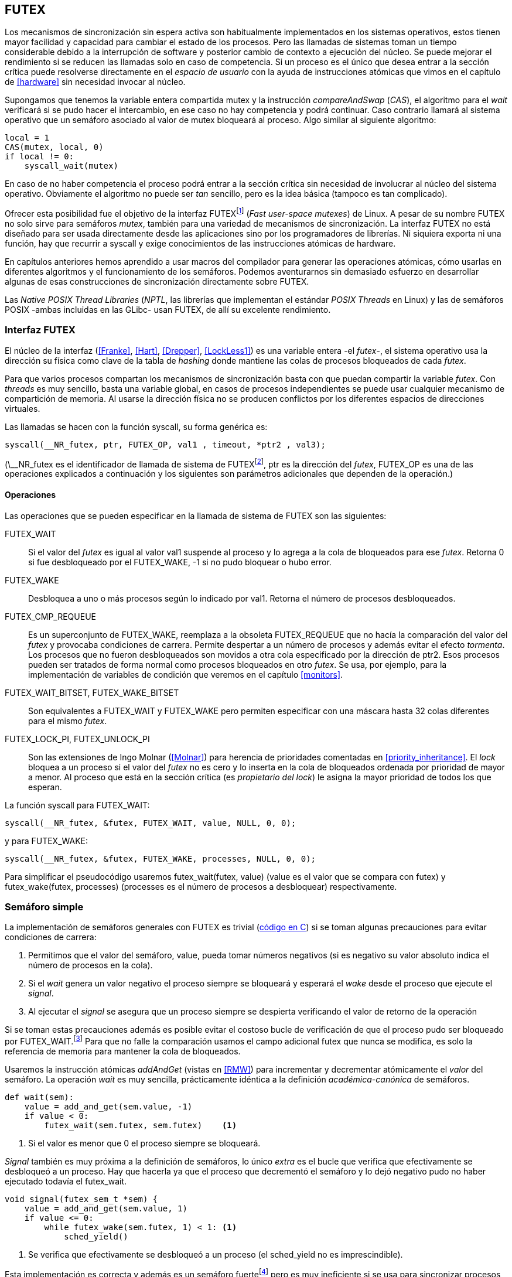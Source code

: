 [[futex]]
== FUTEX

Los mecanismos de sincronización sin espera activa son habitualmente implementados en los sistemas operativos, estos tienen mayor facilidad y capacidad para cambiar el estado de los procesos. Pero las llamadas de sistemas toman un tiempo considerable debido a la interrupción de software y posterior cambio de contexto a ejecución del núcleo. Se puede mejorar el rendimiento si se reducen las llamadas solo en caso de competencia. Si un proceso es el único que desea entrar a la sección crítica puede resolverse directamente en el _espacio de usuario_ con la ayuda de instrucciones atómicas que vimos en el capítulo de <<hardware>> sin necesidad invocar al núcleo.

****
Supongamos que tenemos la variable entera compartida +mutex+ y la instrucción _compareAndSwap_ (_CAS_), el algoritmo para el _wait_ verificará si se pudo hacer el intercambio, en ese caso no hay competencia y podrá continuar. Caso contrario llamará al sistema operativo que un semáforo asociado al valor de mutex bloqueará al proceso. Algo similar al siguiente algoritmo:

----
local = 1
CAS(mutex, local, 0)
if local != 0:
    syscall_wait(mutex)
----

En caso de no haber competencia el proceso podrá entrar a la sección crítica sin necesidad de involucrar al núcleo del sistema operativo. Obviamente el algoritmo no puede ser _tan_ sencillo, pero es la idea básica (tampoco es tan complicado).
****

Ofrecer esta posibilidad fue el objetivo de la interfaz FUTEXfootnote:[man 7 futex] (_Fast user-space mutexes_) de Linux. A pesar de su nombre FUTEX no solo sirve para semáforos _mutex_, también para una variedad de mecanismos de sincronización. La interfaz FUTEX no está diseñado para ser usada directamente desde las aplicaciones sino por los programadores de librerías. Ni siquiera exporta ni una función, hay que recurrir a +syscall+ y exige conocimientos de las instrucciones atómicas de hardware.

En capítulos anteriores hemos aprendido a usar macros del compilador para generar las operaciones atómicas, cómo usarlas en diferentes algoritmos y el funcionamiento de los semáforos. Podemos aventurarnos sin demasiado esfuerzo en desarrollar algunas de esas construcciones de sincronización directamente sobre FUTEX.

****
Las _Native POSIX Thread Libraries_ (_NPTL_, las librerías que implementan el estándar _POSIX Threads_ en Linux) y las de semáforos POSIX -ambas incluidas en las GLibc- usan FUTEX, de allí su excelente rendimiento.
****

=== Interfaz FUTEX

El núcleo de la interfaz (<<Franke>>, <<Hart>>, <<Drepper>>, <<LockLess1>>) es una variable entera -el _futex_-, el sistema operativo usa la dirección su física como clave de la tabla de _hashing_ donde mantiene las colas de procesos bloqueados de cada _futex_.

Para que varios procesos compartan los mecanismos de sincronización basta con que puedan compartir la variable _futex_. Con _threads_ es muy sencillo, basta una variable global, en casos de procesos independientes se puede usar cualquier mecanismo de compartición de memoria. Al usarse la dirección física no se producen conflictos por los diferentes espacios de direcciones virtuales.

****
Las llamadas se hacen con la función +syscall+, su forma genérica es:

    syscall(__NR_futex, ptr, FUTEX_OP, val1 , timeout, *ptr2 , val3);

(+\__NR_futex+ es el identificador de llamada de sistema de FUTEXfootnote:[Definido en +/usr/include/asm-generic/unistd.h+.], +ptr+ es la dirección del _futex_, +FUTEX_OP+ es una de las operaciones explicados a continuación y los siguientes son parámetros adicionales que dependen de la operación.)
****

==== Operaciones
Las operaciones que se pueden especificar en la llamada de sistema de FUTEX son las siguientes:

+FUTEX_WAIT+:: Si el valor del _futex_ es igual al valor +val1+ suspende al proceso y lo agrega a la cola de bloqueados para ese _futex_. Retorna +0+ si fue desbloqueado por el +FUTEX_WAKE+, +-1+ si no pudo bloquear o hubo error.

+FUTEX_WAKE+:: Desbloquea a uno o más procesos según lo indicado por +val1+. Retorna el número de procesos desbloqueados.

+FUTEX_CMP_REQUEUE+:: Es un superconjunto de +FUTEX_WAKE+, reemplaza a la obsoleta +FUTEX_REQUEUE+ que no hacía la comparación del valor del _futex_ y provocaba condiciones de carrera. Permite despertar a un número de procesos y además evitar el efecto _tormenta_. Los procesos que no fueron desbloqueados son movidos a otra cola especificado por la dirección de +ptr2+. Esos procesos pueden ser tratados de forma normal como procesos bloqueados en otro _futex_. Se usa, por ejemplo, para la implementación de variables de condición que veremos en el capítulo <<monitors>>.

+FUTEX_WAIT_BITSET+, +FUTEX_WAKE_BITSET+:: Son equivalentes a +FUTEX_WAIT+ y +FUTEX_WAKE+ pero permiten especificar con una máscara hasta 32 colas diferentes para el mismo _futex_.

+FUTEX_LOCK_PI+, +FUTEX_UNLOCK_PI+:: Son las extensiones de Ingo Molnar (<<Molnar>>) para herencia de prioridades comentadas en <<priority_inheritance>>. El _lock_ bloquea a un proceso si el valor del _futex_ no es cero y lo inserta en la cola de bloqueados ordenada por prioridad de mayor a menor. Al proceso que está en la sección crítica (es _propietario del lock_) le asigna la mayor prioridad de todos los que esperan.

****
La función +syscall+ para +FUTEX_WAIT+:

    syscall(__NR_futex, &futex, FUTEX_WAIT, value, NULL, 0, 0);

y para +FUTEX_WAKE+:

    syscall(__NR_futex, &futex, FUTEX_WAKE, processes, NULL, 0, 0);

Para simplificar el pseudocódigo usaremos +futex_wait(futex, value)+ (+value+ es el valor que se compara con +futex+) y +futex_wake(futex, processes)+ (+processes+ es el número de procesos a desbloquear) respectivamente.
****

=== Semáforo simple
La implementación de semáforos generales con FUTEX es trivial (<<futex_semaphore_c, código en C>>) si se toman algunas precauciones para evitar condiciones de carrera:

1. Permitimos que el valor del semáforo, +value+, pueda tomar números negativos (si es negativo su valor absoluto indica el número de procesos en la cola).

2. Si el _wait_ genera un valor negativo el proceso siempre se bloqueará y esperará el _wake_ desde el proceso que ejecute el _signal_.

3. Al ejecutar el _signal_ se asegura que un proceso siempre se despierta verificando el valor de retorno de la operación

Si se toman estas precauciones además es posible evitar el costoso bucle de verificación de que el proceso pudo ser bloqueado por +FUTEX_WAIT+.footnote:[Hay que tener en cuenta que +futex_wait+ es una llamada de sistema que antes de bloquear al proceso verifica que el valor del _futex_ sea igual a +val1+.] Para que no falle la comparación usamos el campo adicional +futex+ que nunca se modifica, es solo la referencia de memoria para mantener la cola de bloqueados.

Usaremos la instrucción atómicas _addAndGet_ (vistas en <<RMW>>) para incrementar y decrementar atómicamente el _valor_ del semáforo. La operación _wait_ es muy sencilla, prácticamente idéntica a la definición _académica-canónica_ de semáforos.

----
def wait(sem):
    value = add_and_get(sem.value, -1)
    if value < 0:
        futex_wait(sem.futex, sem.futex)    <1>
----
<1> Si el valor es menor que +0+ el proceso siempre se bloqueará.

_Signal_ también es muy próxima a la definición de semáforos, lo único _extra_ es el bucle que verifica que efectivamente se desbloqueó a un proceso. Hay que hacerla ya que el proceso que decrementó el semáforo y lo dejó negativo pudo no haber ejecutado todavía el +futex_wait+.

----
void signal(futex_sem_t *sem) {
    value = add_and_get(sem.value, 1)
    if value <= 0:
        while futex_wake(sem.futex, 1) < 1: <1>
            sched_yield()
----
<1> Se verifica que efectivamente se desbloqueó a un proceso (el +sched_yield+ no es imprescindible).

Esta implementación es correcta y además es un semáforo fuertefootnote:[El orden de desbloqueo está definido por el orden de ejecución de +futex_wait+.] pero es muy ineficiente si se usa para sincronizar procesos con alta competencia, por ejemplo para asegurar exclusión mutua del bucle que sólo incrementa el contador compartido. Los tiempos de ejecución en estos casos son muy elevados, hasta dos órdenes de magnitud superiores a los tiempos obtenidos en <<spinlocks>> y los semáforos POSIX en <<sem_mutex>>.

----
$ time ./semaphore
real    0m27.587s
user    0m3.678s
sys     0m31.147s
----

Cuando el +valor+ del semáforo se hace negativo (la situación habitual para un _mutex_ de alta competencia) todos los procesos pasan obligatoriamente por la cola de bloqueados generando cambios de contexto innecesarios. No es sencillo mejorarlo sin un algoritmo bastante más complejo por dos razones:

- La intercalación de instrucciones dentro de las funciones +wait+ y +signal+.

- La operación +FUTEX_WAKE+ no tiene efecto si no hay procesos bloqueados.

Es mucho más sencillo implementar semáforos _mutex_ considerablemente más eficientes para su uso en exclusión mutua con alta competenciafootnote:[¿Empiezas a entender mejor por qué es más eficiente usar _mutexes_ para exclusión mutua?].


=== _Mutex_ simple
Para el siguiente _mutex_ simplefootnote:[Lo desarrollé para este libro buscando que sea eficiente pero a la vez muy sencillo de explicar, no encontré publicado un algoritmo similar.] se requieren también las dos operaciones básicas (<<futex_simple_mutex_c, código en C>>). Las operaciones atómicas que usaremos serán _swap_ (retorna el valor previo) y _getAndAdd_. Las funciones +lock+ y +unlock+ reciben como argumento la dirección de una estructura con dos enteros:

----
struct simple_futex {
    int locked;
    int waiters;
};
----

El campo +locked+ se usa como variable binaria, si vale +0+ no hay procesos en la sección crítica, +waiters+ indica el número de procesos bloqueados en la cola del _futex_ (es decir, que ejecutaron +futex_wait+).


==== _lock_

Si el resultado del _swap_ del campo +locked+ es cero significa que no hay ningún proceso en la sección crítica y podrá entrar directamente sin intervención del sistema operativo. Caso contrario se incrementa tentativamente el contador de proceso en espera y se llama a +futex_wait+ indicando que compare que el valor de +locked+ siga siendo +1+. Si no es así significa que el proceso que estaba en la sección crítica ya salió por lo que debe volver al principio del bucler después de restablecer el valor de +waiters+.

Si el proceso fue bloqueado en el +futex_wait+ cuando se despierte decrementará +waiters+ y volverá al principio del bucle para verificar que efectivamente puede entrar (y el ciclo se repite).

----
def lock(futex):
    while True:
        local = swap(futex.locked, 1)
        if local == 0:                   <1>
            return

        get_and_add(futex.waiters, 1)
        futex_wait(futex.locked, 1)      <2>
        get_and_add(futex.waiters, -1)
----
<1> Si +locked+ valía cero ahora vale +1+, no hay competencia, el proceso puede entrar a la sección crítica inmediatamente.
<2> Para que se agregue a la cola de bloqueados se verifica que +locked+ siga en +1+.

==== _unlock_
Esta función es muy sencilla, indica que salió de la sección crítica poniendo +0+ en +locked+ y si hay procesos en espera despierta a uno de ellos.

----
def unlock(futex):
    futex.locked = 0
    if futex.waiters > 0:
        futex_wake(futex.locked, 1)
----

Este algoritmo es muy sencillo y mucho más eficiente, de 27 segundos del semáforo pasamos a menos de uno.

----
$ time ./simple_mutex
real    0m0.899s
user    0m0.398s
sys     0m2.725s
----


Aunque es correcta y muy eficiente tiene un problema, aunque las colas de FUTEX son FIFO esta implementación no es _equitativa_ (no asegura espera limitada). Si el proceso que sale de la sección crítica inmediatamente vuelve a llamar al +lock+ podrá entrar antes que el proceso que se despertó con el +futex_wake+. Como dicho proceso estaba bloqueado y el sistema operativo tiene que hacer el cambio de contexto la probabilidad de que el que acaba de salir ejecute antes el _swap_ es muy elevada.


==== _Mutex_ de Drepper

En su influyente artículo _Futexes Are Tricky_ (<<Drepper>>) Ulrich Drepper propone un algoritmo de _mutex_ diferente (<<mutex_drepper_c, código en C>>). Tampoco es equitativo y bastante más complejo, sobre todo para explicarlo en pocas líneas. En el _mutex simple_ anterior se usan dos variables, +waiters+ y +locked+, en este algoritmo se usa un único entero _futex_ que puede tomar tres valores diferentes:

* 0: libre
* 1: ocupado, sin procesos bloqueados
* 2: ocupado, uno o más procesos bloqueados


._lock_
----
def lock(futex) {
    c = 0
    compare_and_swap(futex, c, 1)
    if c == 0:
        return                  <1>
    if c != 2:
        c = swap(futex, 2)      <2>
    while c != 0:               <3>
        futex_wait(futex, 2)
        c = swap(futex, 2)
----
<1> No hay competencia, entra a la sección crítica.
<2> Indica que habrá un proceso bloqueado.
<3> Se bloquea hasta que no haya procesos en la sección crítica.

._unlock_
----
def unlock(futex):
    if get_and_add(futex, -1) != 1:
        futex = 0;              <1>
        futex_wake(futex, 1)
----
<1> Hay procesos bloqueados, despierta a uno.

En la comparación de tiempos entre ambos no hay diferencias notables.

----
$ time ./mutex_drepper
real    0m0.826s
user    0m0.598s
sys     0m2.284s
----

La ventaja de este algoritmo es que requiere una única variable y que al reducir las operaciones atómicas de incremento y decremento en el _wait_ podría cargar menos a la coherencia de memoria caché en sistemas con muchos procesadores.

==== _Mutex_ equitativo

Se puede implementar en FUTEX un algoritmo equitativo similar al <<ticket_lock, _ticket-lock_>>. El algoritmo es el siguiente (<<futex_fair_mutex_c, código en C>>):

----
def lock(futex):
    number = get_and_add(futex.number, 1)   <1>
    turn = futex.turn
    while number != turn:                   <2>
        futex_wait(futex.turn, turn)
        turn = futex.turn
----
<1> Cada proceso coge un número creciente único.
<2> Espera que sea su turno.

----
def unlock(futex):
    current = get_and_add(futex.turn)
    if futex.number >= current:
        futex_wake(futex.turn, MAXINT) <1>

----
<1> Como no se puede seleccionar solo al proceso del siguiente turno hay que despertar a todos para que lo verifiquen. Por ello se especifica un número muy grande, en este caso el máximo entero.

Comparado con los anteriores este algoritmo es muy ineficiente, sus tiempos en el mismo ordenador:
----
$ time ./fair_mutex
real    0m32.974s
user    0m7.609s
sys     1m18.414s
----

La diferencia es enorme, incluso toma más tiempo que la primera implementación de semáforos. Uno de los problemas (por el +futex_wake(futex.turn, MAXINT)+) es que hay que despertar a todos los procesos cada vez, lo que provoca una _tormenta_ de los hilos que se desbloquean, verifican el turno y vuelven a bloquearse.

===== BITSET

Puede aliviarse usando las operaciones +FUTEX_WAIT_BITSET+ y +FUTEX_WAKE_BITSET+ para que solo se despierte al proceso al que le corresponde el turno. Para bloquear la máscara se obtiene desde el _número_ que tiene el proceso, para desbloquear a partir del turno. Definimos la función +MASK+ que obtiene la máscara dado un númerofootnote:[Al numero +0+ le toca la máscara +0+, al +1+ la máscara +2+, al +2+ la máscara +4+, etc.]:

----
def MASK(number):
    return 1 << (number % 32)
----

El pseudocódigo es el siguiente (<<futex_fair_mutex_bitset_c, código completo>>):

----

def lock(futex):
    number = get_and_add(futex.number, 1)
    turn = futex.turn
    while number != turn:
        futex_wait_bitset(futex.turn, turn, MASK(number))
        turn = futex.turn

def unlock(futex):
    current = get_and_add(futex.turn)
    if futex.number >= current:
        futex_wake_bitset(futex.turn, 1, MASK(current))
----

El tiempo de ejecución del algoritmo:

----
$ time ./fair_mutex_bitset
real    0m38.509s
user    0m6.910s
sys     0m42.622s
----

No ha solucionado nada, sigue siendo muy ineficiente incluso peor que el semáforo simple inicial, por dos razones:

- Todos los procesos pasan por la cola de bloqueados al igual que en semáforos.

- Se añade el coste adicional provocado por el siguiente bucle en el +wait+ que es idéntico a ambas versiones:

----
    turn = futex.turn
    while number != turn:
        futex_wait(futex.turn, turn) <1>
----
<1> La función fallará y hay que repetirla si +futex.turn+ cambió desde la asignación a +turn+.


Al haber alta competencia +futex.turn+ cambia muy frecuentemente obligando a ejecutar +futex_wait+ varias veces. No es sencillo obtener _mutex_ equitativos y eficientes, por eso el _mutex_ de las librerías POSIX Threads ni los semáforos POSIX son equitativos.

Si es crítico trabajar con _mutex_ equitativo se puede intentar con otra técnica: esperas activas.


[[spin_then_block]]
==== Optimización con espera activa (_spin then block_)

Aunque la solución sea contra-intuitiva es posible optimizar considerablemente el _mutex_ equitativo recurriendo a esperas activas limitadas. Si hay alta competencia y las secciones críticas son breves conviene más hacer una breve espera activa -en la entrada y salida- para dar oportunidad a que el siguiente proceso pueda obtener el _lock_ sin necesidad se pasar por la cola de bloqueados. El número de iteraciones de la espera activa debe estar limitada para evitar convertir al algoritmo en un _spinlock_. En +lock+ se hace antes de intentar el _wait_ y en el +unlock+ antes del _wake_ (<<futex_fair_mutex_spin_c, código fuente>>).


----
def lock(futex):
    number = get_and_add(futex.number, 1)
    tries = 0               <1>
    while number != futex.turn
            and tries < 100:
        tries++;
    turn = futex.turn
    while number != turn:
        futex_wait(futex.turn, turn)
        turn = futex.turn

    futex.current = number  <2>
----
<1> Espera activa limitada a 100 iteraciones.
<2> Campo adicional para indicar el número de turno del proceso que está en la sección crítica.

----
def unlock(futex):
    current = get_and_add(futex.turn)
    tries = 0               <1>
    while current != futex.current
            and tries < 100:
        tries++
    if current > futex.current:
        futex_wake(futex.turn, MAXINT)
----
<1> La espera activa antes de intentar el _wake_ también limitada a 100 iteraciones. Se usa el campo +futex.current+ para verificar si el proceso al que le corresponde el turno entró a la sección crítica.

El tiempo de ejecución es ahora un poco más del doble que el original no equitativo y casi veinte veces menos que el equitativo sin espera activa.

----
$ time ./fair_mutex_spin
real    0m1.702s
user    0m2.804s
sys     0m3.898s
----


En algunas situaciones, como alta competencia y las secciones críticas son muy breves, son preferibles las esperas activas breves a los costosos cambios de contexto (<<LockLess2>>). Esta técnica también es conocida como _spin then block_ y _spin and park_, es muy usada en librerías y soportes _runtime_ de lenguajes de programación. Por ejemplo la máquina virtual de Java lo usa para la implementación de sus <<java_monitor, monitores nativos>>.


=== Barreras
FUTEX no solo sirve para semáforos y _mutex_, también para otros mecanismos de sincronización complejos como lectores-escritores, variables de condición, etc. Como último ejemplo veremos el algoritmo para implementar las <<sync_barrier, barreras de sincronización>> del capítulo anterior. La estructura tiene cuatro campos:

----
struct barrier {
    int lock;
    unsigned phase;
    unsigned processes;
    unsigned to_arrive;
};
----

- +lock+: Se usa como _mutex_ para asegurar exclusión mutua _interna_. Se puede usar un entero o un puntero a cualquier estructura necesaria. Es usado por las funciones +lock+ y +unlock+ de uno los _mutex_ implementados previamente.

- +phase+: Indicará la fase actual, comenzará desde cero y se irá incrementando.

- +processes+: Se inicializa con el número de procesos o hilos que se sincronizarán en la barrera.

- +to_arrive+: El número de procesos que faltan por llegar al fin de la fase actual.

Los campos +processes+ y +to_arrive+ deben inicializarse con el número de procesos. La función de sincronización es +wait+, su uso es idéntico a <<sync_barrier>>:

----
    while True:
        do_phase()
        wait(barrier)
----

El algoritmo es sencillo (<<futex_barrier_c, código completo en C>>):

----
void wait(barrier) {
    lock(barrier.lock);                     <1>
    barrier.to_arrive -= 1
    if barrier.to_arrive > 0):              <2>
        phase = barrier.phase
        unlock(barrier.lock)
        futex_wait(barrier.phase, phase)
        while barrier.phase == phase:
            futex_wait(barrier.phase, phase)
    else:                                   <3>
        barrier.phase +=1                   <4>
        barrier.to_arrive = barrier.processes
        futex_wake(barrier.phase, MAXINT)   <5>
        unlock(barrier.lock)
----
<1> Hay que asegurar exclusión mutua para asegurar la atomicidad de las operaciones sobre los campos de la barrera.
<2> Faltan procesos por llegar.
<3> Ya llegaron todos.
<4> Se pasa a la siguiente fase.
<5> Desbloquea a todos los procesos.


=== Recapitulación

Con las herramientas de sincronización que ofrecen los lenguajes y sistemas operativos modernos es muy difícil que tengas la necesidad de programar con la interfaz de FUTEX, a menos que se trate de algún sistema empotrado o de tiempo real. Pero es interesante conocer cómo se implementa una interfaz de este tipo: se experimenta de primera mano las necesidades y ventajas de las instrucciones de hardware y _spinlocks_, se entienden mejor los detalles de funcionamientos de las primitivas y las decisiones técnicas a la hora de implementarlas (como por qué los semáforos son _débiles_, o cómo se implementan y gestiona la herencia de prioridades).
